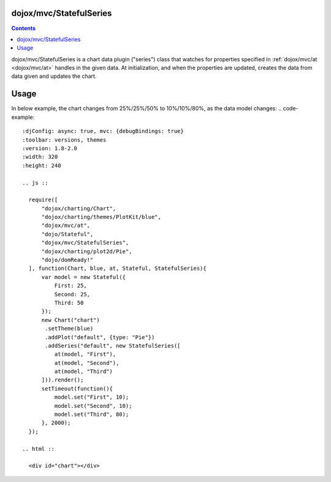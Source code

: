 
.. _dojox/mvc/StatefulSeries:

========================
dojox/mvc/StatefulSeries
========================

.. contents ::
  :depth: 2

dojox/mvc/StatefulSeries is a chart data plugin ("series") class that watches for properties specified in :ref:`dojox/mvc/at <dojox/mvc/at>` handles in the given data. At initialization, and when the properties are updated, creates the data from data given and updates the chart.

=====
Usage
=====

In below example, the chart changes from 25%/25%/50% to 10%/10%/80%, as the data model changes:
.. code-example::
  :djConfig: async: true, mvc: {debugBindings: true}
  :toolbar: versions, themes
  :version: 1.8-2.0
  :width: 320
  :height: 240

  .. js ::

    require([
        "dojox/charting/Chart",
        "dojox/charting/themes/PlotKit/blue",
        "dojox/mvc/at",
        "dojo/Stateful",
        "dojox/mvc/StatefulSeries",
        "dojox/charting/plot2d/Pie",
        "dojo/domReady!"
    ], function(Chart, blue, at, Stateful, StatefulSeries){
        var model = new Stateful({
            First: 25,
            Second: 25,
            Third: 50
        });
        new Chart("chart")
         .setTheme(blue)
         .addPlot("default", {type: "Pie"})
         .addSeries("default", new StatefulSeries([
            at(model, "First"),
            at(model, "Second"),
            at(model, "Third")
        ])).render();
        setTimeout(function(){
            model.set("First", 10);
            model.set("Second", 10);
            model.set("Third", 80);
        }, 2000);
    });

  .. html ::

    <div id="chart"></div>
